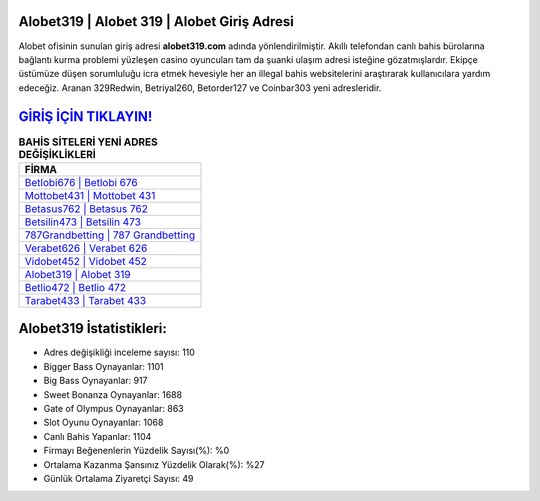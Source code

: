 ﻿Alobet319 | Alobet 319 | Alobet Giriş Adresi
===================================

.. image:: images/alobet-giris.jpg
   :width: 600
   
Alobet ofisinin sunulan giriş adresi **alobet319.com** adında yönlendirilmiştir. Akıllı telefondan canlı bahis bürolarına bağlantı kurma problemi yüzleşen casino oyuncuları tam da şuanki ulaşım adresi isteğine gözatmışlardır. Ekipçe üstümüze düşen sorumluluğu icra etmek hevesiyle her an illegal bahis websitelerini araştırarak kullanıcılara yardım edeceğiz. Aranan 329Redwin, Betriyal260, Betorder127 ve Coinbar303 yeni adresleridir.

`GİRİŞ İÇİN TIKLAYIN! <https://cutt.ly/QwVVg2Vk>`_
==============

.. list-table:: **BAHİS SİTELERİ YENİ ADRES DEĞİŞİKLİKLERİ**
   :widths: 100
   :header-rows: 1

   * - FİRMA
   * - `Betlobi676 | Betlobi 676 <betlobi676-betlobi-676-betlobi-giris-adresi.html>`_
   * - `Mottobet431 | Mottobet 431 <mottobet431-mottobet-431-mottobet-giris-adresi.html>`_
   * - `Betasus762 | Betasus 762 <betasus762-betasus-762-betasus-giris-adresi.html>`_	 
   * - `Betsilin473 | Betsilin 473 <betsilin473-betsilin-473-betsilin-giris-adresi.html>`_	 
   * - `787Grandbetting | 787 Grandbetting <787grandbetting-787-grandbetting-grandbetting-giris-adresi.html>`_ 
   * - `Verabet626 | Verabet 626 <verabet626-verabet-626-verabet-giris-adresi.html>`_
   * - `Vidobet452 | Vidobet 452 <vidobet452-vidobet-452-vidobet-giris-adresi.html>`_	 
   * - `Alobet319 | Alobet 319 <alobet319-alobet-319-alobet-giris-adresi.html>`_
   * - `Betlio472 | Betlio 472 <betlio472-betlio-472-betlio-giris-adresi.html>`_
   * - `Tarabet433 | Tarabet 433 <tarabet433-tarabet-433-tarabet-giris-adresi.html>`_
	 
Alobet319 İstatistikleri:
===================================	 
* Adres değişikliği inceleme sayısı: 110
* Bigger Bass Oynayanlar: 1101
* Big Bass Oynayanlar: 917
* Sweet Bonanza Oynayanlar: 1688
* Gate of Olympus Oynayanlar: 863
* Slot Oyunu Oynayanlar: 1068
* Canlı Bahis Yapanlar: 1104
* Firmayı Beğenenlerin Yüzdelik Sayısı(%): %0
* Ortalama Kazanma Şansınız Yüzdelik Olarak(%): %27
* Günlük Ortalama Ziyaretçi Sayısı: 49
